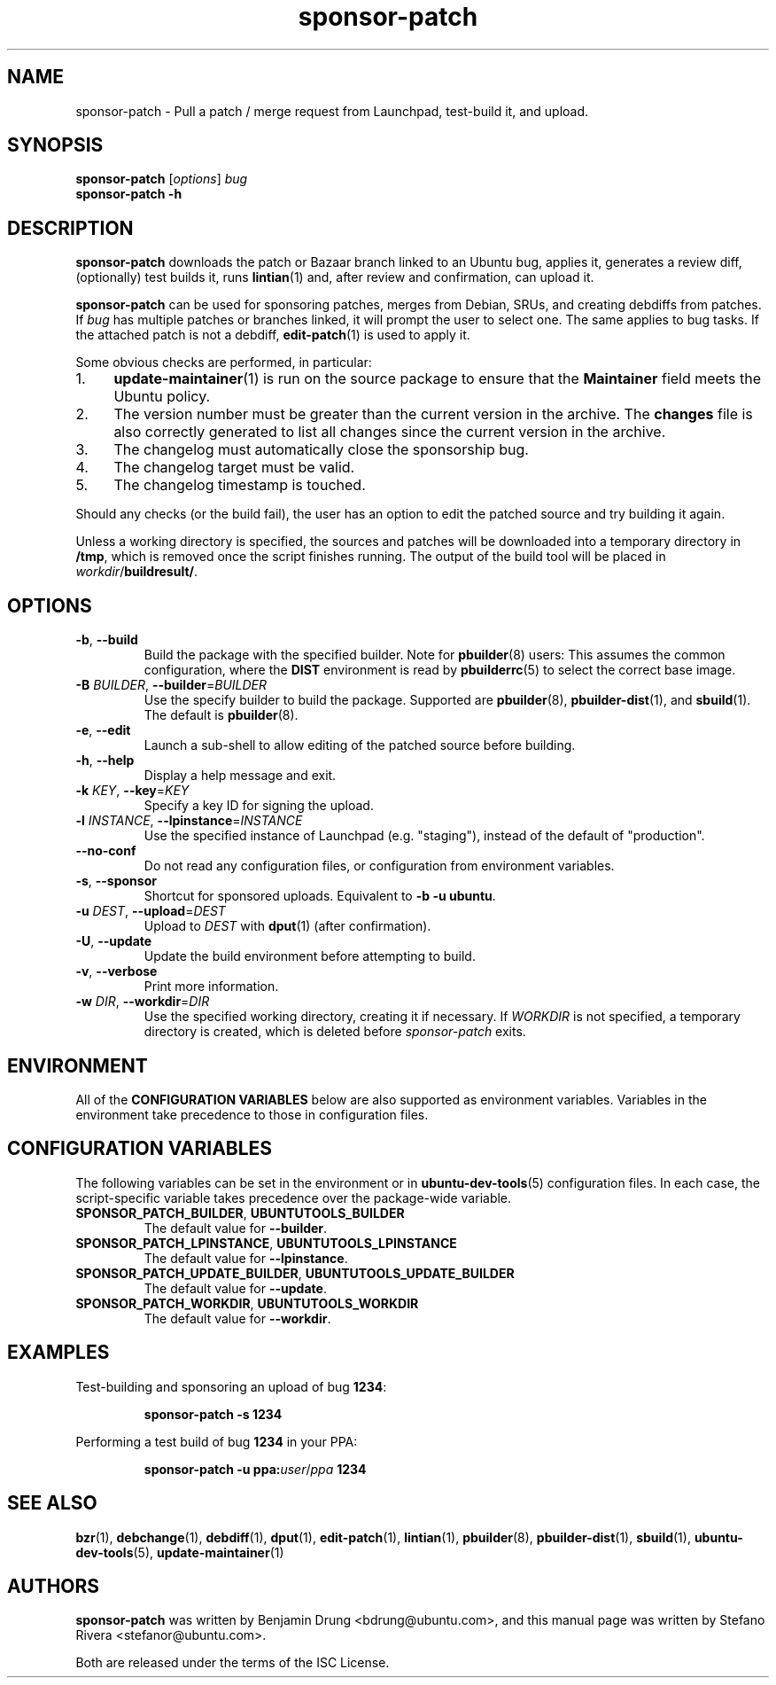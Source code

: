 .TH sponsor\-patch "1" "September 21 2010" "ubuntu-dev-tools"
.SH NAME
sponsor\-patch \- Pull a patch / merge request from Launchpad,
test-build it, and upload.

.SH SYNOPSIS
.B sponsor\-patch \fR[\fIoptions\fR] \fIbug
.br
.B sponsor\-patch \-h

.SH DESCRIPTION
\fBsponsor\-patch\fR downloads the patch or Bazaar branch linked to an
Ubuntu bug, applies it, generates a review diff, (optionally) test
builds it, runs
.BR lintian (1)
and, after review and confirmation, can upload it.

\fBsponsor\-patch\fR can be used for sponsoring patches, merges from
Debian, SRUs, and creating debdiffs from patches.
If \fIbug\fR has multiple patches or branches linked, it will prompt the
user to select one.
The same applies to bug tasks.
If the attached patch is not a debdiff,
.BR edit-patch (1)
is used to apply it.

.nr step 1 1
Some obvious checks are performed, in particular:
.IP \n[step]. 4
.BR update\-maintainer (1)
is run on the source package to ensure that the \fBMaintainer\fR field
meets the Ubuntu policy.
.IP \n+[step].
The version number must be greater than the current version in the
archive.
The \fBchanges\fR file is also correctly generated to list all changes
since the current version in the archive.
.IP \n+[step].
The changelog must automatically close the sponsorship bug.
.IP \n+[step].
The changelog target must be valid.
.IP \n+[step].
The changelog timestamp is touched.

.PP
Should any checks (or the build fail), the user has an option to edit
the patched source and try building it again.
.PP
Unless a working directory is specified, the sources and patches will be
downloaded into a temporary directory in \fB/tmp\fR, which is removed once the
script finishes running.
The output of the build tool will be placed in \fIworkdir\fR/\fBbuildresult/\fR.

.SH OPTIONS
.TP
.BR \-b ", " \-\-build
Build the package with the specified builder. Note for \fBpbuilder\fR(8) users:
This assumes the common configuration, where the \fBDIST\fR environment is read
by \fBpbuilderrc\fR(5) to select the correct base image.
.TP
.B \-B \fIBUILDER\fR, \fB\-\-builder\fR=\fIBUILDER
Use the specify builder to build the package.
Supported are \fBpbuilder\fR(8), \fBpbuilder-dist\fR(1), and \fBsbuild\fR(1).
The default is \fBpbuilder\fR(8).
.TP
.BR \-e ", " \-\-edit
Launch a sub-shell to allow editing of the patched source before
building.
.TP
.BR \-h ", " \-\-help
Display a help message and exit.
.TP
.B \-k \fIKEY\fR, \fB\-\-key\fR=\fIKEY
Specify a key ID for signing the upload.
.TP
.B \-l \fIINSTANCE\fR, \fB\-\-lpinstance\fR=\fIINSTANCE\fR
Use the specified instance of Launchpad (e.g. "staging"), instead of
the default of "production".
.TP
.B \-\-no\-conf
Do not read any configuration files, or configuration from environment
variables.
.TP
.BR \-s ", " \-\-sponsor
Shortcut for sponsored uploads. Equivalent to \fB\-b \-u ubuntu\fR.
.TP
.B \-u \fIDEST\fR, \fB\-\-upload\fR=\fIDEST
Upload to \fIDEST\fR with \fBdput\fR(1) (after confirmation).
.TP
.BR \-U ", " \-\-update
Update the build environment before attempting to build.
.TP
.BR \-v ", " \-\-verbose
Print more information.
.TP
.B \-w \fIDIR\fR, \fB\-\-workdir\fR=\fIDIR
Use the specified working directory, creating it if necessary.
If \fIWORKDIR\fR is not specified, a temporary directory is created, which is
deleted before \fIsponsor-patch\fR exits.

.SH ENVIRONMENT
All of the \fBCONFIGURATION VARIABLES\fR below are also supported as environment
variables.
Variables in the environment take precedence to those in configuration files.

.SH CONFIGURATION VARIABLES
The following variables can be set in the environment or in
.BR ubuntu\-dev\-tools (5)
configuration files.
In each case, the script\-specific variable takes precedence over the
package\-wide variable.
.TP
.BR SPONSOR_PATCH_BUILDER ", " UBUNTUTOOLS_BUILDER
The default value for \fB\-\-builder\fR.
.TP
.BR SPONSOR_PATCH_LPINSTANCE ", " UBUNTUTOOLS_LPINSTANCE
The default value for \fB--lpinstance\fR.
.TP
.BR SPONSOR_PATCH_UPDATE_BUILDER ", " UBUNTUTOOLS_UPDATE_BUILDER
The default value for \fB--update\fR.
.TP
.BR SPONSOR_PATCH_WORKDIR ", " UBUNTUTOOLS_WORKDIR
The default value for \fB--workdir\fR.

.SH EXAMPLES
Test-building and sponsoring an upload of bug \fB1234\fR:
.IP
.nf
.B sponsor\-patch -s 1234
.fi

.PP
Performing a test build of bug \fB1234\fR in your PPA:
.IP
.nf
.B sponsor\-patch -u ppa:\fIuser\fR/\fIppa\fB 1234
.fi

.SH SEE ALSO
.BR bzr (1),
.BR debchange (1),
.BR debdiff (1),
.BR dput (1),
.BR edit-patch (1),
.BR lintian (1),
.BR pbuilder (8),
.BR pbuilder-dist (1),
.BR sbuild (1),
.BR ubuntu\-dev\-tools (5),
.BR update\-maintainer (1)

.SH AUTHORS
\fBsponsor\-patch\fR was written by Benjamin Drung <bdrung@ubuntu.com>,
and this manual page was written by Stefano Rivera <stefanor@ubuntu.com>.
.PP
Both are released under the terms of the ISC License.
